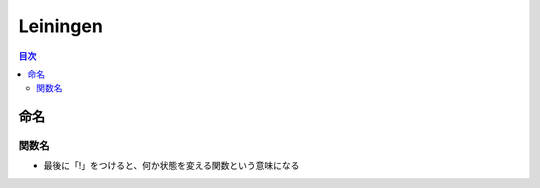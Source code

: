 ============================================
Leiningen
============================================

.. contents:: 目次
   :depth: 2


命名
========================

関数名
------------------------

- 最後に「!」をつけると、何か状態を変える関数という意味になる